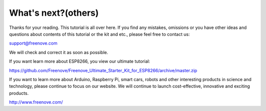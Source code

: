 ##############################################################################
What's next?(others)
##############################################################################

Thanks for your reading. This tutorial is all over here. If you find any mistakes, omissions or you have other ideas and questions about contents of this tutorial or the kit and etc., please feel free to contact us: 

`support@freenove.com <support@freenove.com>`_

We will check and correct it as soon as possible.

If you want learn more about ESP8266, you view our ultimate tutorial:

https://github.com/Freenove/Freenove_Ultimate_Starter_Kit_for_ESP8266/archive/master.zip

If you want to learn more about Arduino, Raspberry Pi, smart cars, robots and other interesting products in science and technology, please continue to focus on our website. We will continue to launch cost-effective, innovative and exciting products.

http://www.freenove.com/